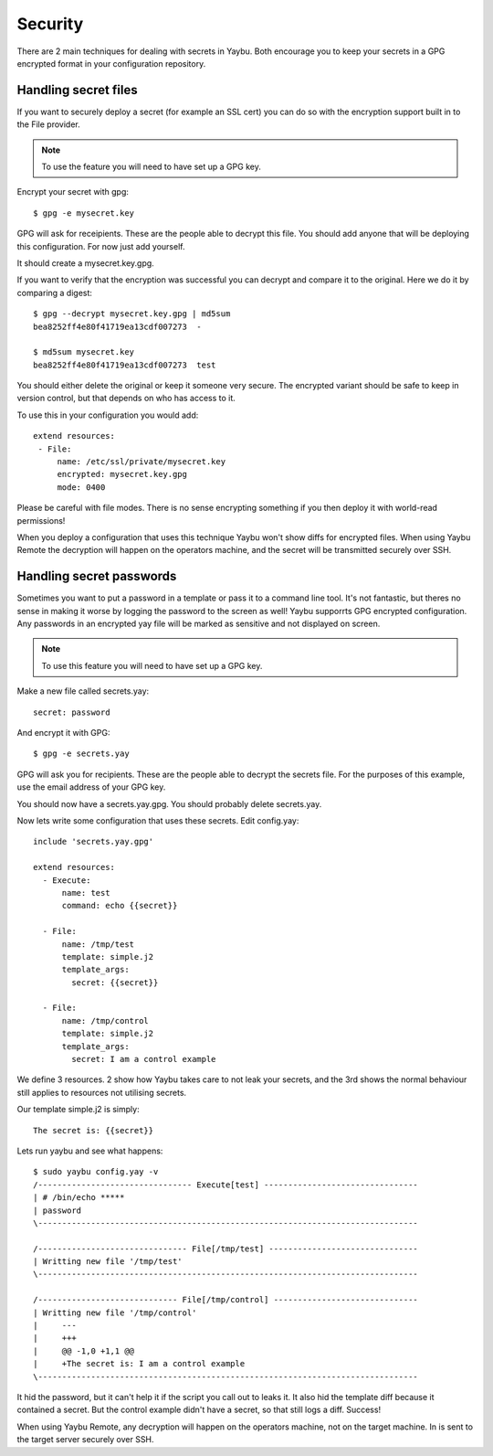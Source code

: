 ========
Security
========

There are 2 main techniques for dealing with secrets in Yaybu. Both
encourage you to keep your secrets in a GPG encrypted format in
your configuration repository.


Handling secret files
=====================

If you want to securely deploy a secret (for example an SSL cert) you
can do so with the encryption support built in to the File provider.

.. note::

   To use the feature you will need to have set up a GPG key.

Encrypt your secret with gpg::

    $ gpg -e mysecret.key

GPG will ask for receipients. These are the people able to decrypt this file.
You should add anyone that will be deploying this configuration. For now
just add yourself.

It should create a mysecret.key.gpg.

If you want to verify that the encryption was successful you can decrypt
and compare it to the original. Here we do it by comparing a digest::

    $ gpg --decrypt mysecret.key.gpg | md5sum
    bea8252ff4e80f41719ea13cdf007273  -

    $ md5sum mysecret.key
    bea8252ff4e80f41719ea13cdf007273  test

You should either delete the original or keep it someone very secure.
The encrypted variant should be safe to keep in version control, but
that depends on who has access to it.

To use this in your configuration you would add::

    extend resources:
     - File:
         name: /etc/ssl/private/mysecret.key
         encrypted: mysecret.key.gpg
         mode: 0400

Please be careful with file modes. There is no sense encrypting something
if you then deploy it with world-read permissions!

When you deploy a configuration that uses this technique Yaybu won't
show diffs for encrypted files. When using Yaybu Remote the decryption
will happen on the operators machine, and the secret will be transmitted
securely over SSH.


Handling secret passwords
=========================

Sometimes you want to put a password in a template or pass it to a command
line tool. It's not fantastic, but theres no sense in making it worse by
logging the password to the screen as well! Yaybu supporrts GPG encrypted
configuration. Any passwords in an encrypted yay file will be marked as
sensitive and not displayed on screen.

.. note::

   To use this feature you will need to have set up a GPG key.

Make a new file called secrets.yay::

    secret: password

And encrypt it with GPG::

    $ gpg -e secrets.yay

GPG will ask you for recipients. These are the people able to decrypt
the secrets file. For the purposes of this example, use the email address
of your GPG key.

You should now have a secrets.yay.gpg. You should probably delete secrets.yay.

Now lets write some configuration that uses these secrets. Edit config.yay::

    include 'secrets.yay.gpg'

    extend resources:
      - Execute:
          name: test
          command: echo {{secret}}

      - File:
          name: /tmp/test
          template: simple.j2
          template_args:
            secret: {{secret}}

      - File:
          name: /tmp/control
          template: simple.j2
          template_args:
            secret: I am a control example

We define 3 resources. 2 show how Yaybu takes care to not leak your secrets,
and the 3rd shows the normal behaviour still applies to resources not utilising
secrets.

Our template simple.j2 is simply::

    The secret is: {{secret}}

Lets run yaybu and see what happens::

    $ sudo yaybu config.yay -v
    /-------------------------------- Execute[test] --------------------------------
    | # /bin/echo *****
    | password
    \-------------------------------------------------------------------------------

    /------------------------------- File[/tmp/test] -------------------------------
    | Writting new file '/tmp/test'
    \-------------------------------------------------------------------------------

    /----------------------------- File[/tmp/control] ------------------------------
    | Writting new file '/tmp/control'
    |     ---
    |     +++
    |     @@ -1,0 +1,1 @@
    |     +The secret is: I am a control example
    \-------------------------------------------------------------------------------

It hid the password, but it can't help it if the script you call out to leaks it. It
also hid the template diff because it contained a secret. But the control example didn't
have a secret, so that still logs a diff. Success!

When using Yaybu Remote, any decryption will happen on the operators machine, not on
the target machine. In is sent to the target server securely over SSH.

